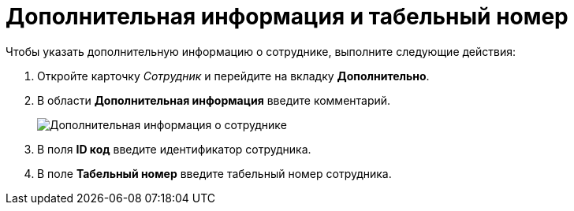= Дополнительная информация и табельный номер

Чтобы указать дополнительную информацию о сотруднике, выполните следующие действия:

. Откройте карточку _Сотрудник_ и перейдите на вкладку *Дополнительно*.
. В области *Дополнительная информация* введите комментарий.
+
image::staff_Employee_additional_extra_info.png[Дополнительная информация о сотруднике]
. В поля *ID код* введите идентификатор сотрудника.
. В поле *Табельный номер* введите табельный номер сотрудника.
